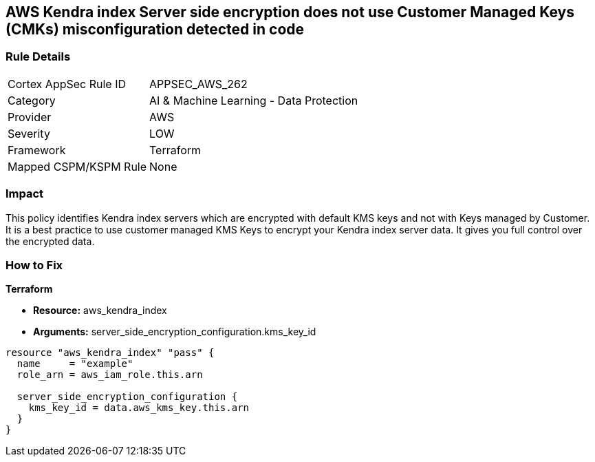 == AWS Kendra index Server side encryption does not use Customer Managed Keys (CMKs) misconfiguration detected in code


=== Rule Details

[cols="1,2"]
|===
|Cortex AppSec Rule ID |APPSEC_AWS_262
|Category |AI & Machine Learning - Data Protection
|Provider |AWS
|Severity |LOW
|Framework |Terraform
|Mapped CSPM/KSPM Rule |None
|===


=== Impact
This policy identifies Kendra index servers which are encrypted with default KMS keys and not with Keys managed by Customer.
It is a best practice to use customer managed KMS Keys to encrypt your Kendra index server data.
It gives you full control over the encrypted data.

=== How to Fix


*Terraform* 


* *Resource:* aws_kendra_index
* *Arguments:* server_side_encryption_configuration.kms_key_id


[source,go]
----
resource "aws_kendra_index" "pass" {
  name     = "example"
  role_arn = aws_iam_role.this.arn

  server_side_encryption_configuration {
    kms_key_id = data.aws_kms_key.this.arn
  }
}
----
